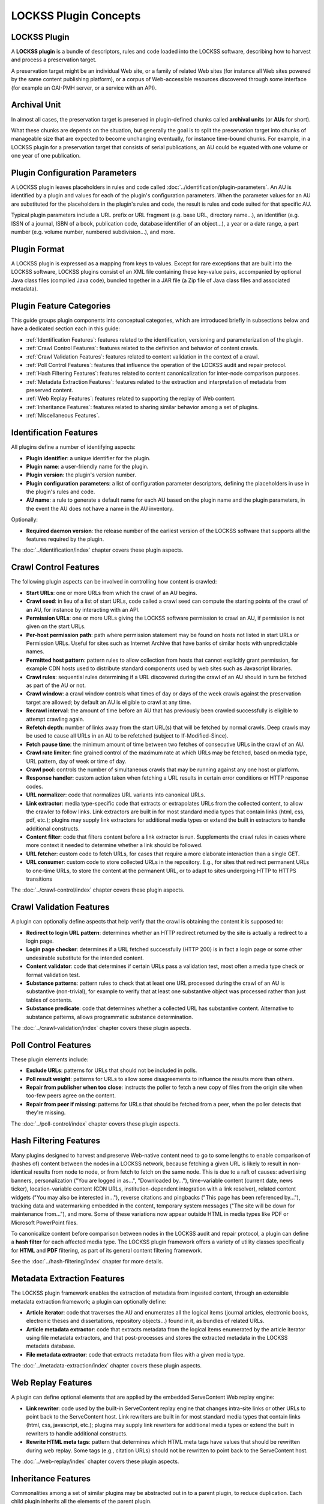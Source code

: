 ======================
LOCKSS Plugin Concepts
======================

-------------
LOCKSS Plugin
-------------

A **LOCKSS plugin** is a bundle of descriptors, rules and code loaded into the LOCKSS software, describing how to harvest and process a preservation target.

A preservation target might be an individual Web site, or a family of related Web sites (for instance all Web sites powered by the same content publishing platform), or a corpus of Web-accessible resources discovered through some interface (for example an OAI-PMH server, or a service with an API).

-------------
Archival Unit
-------------

In almost all cases, the preservation target is preserved in plugin-defined chunks called **archival units** (or **AUs** for short).

What these chunks are depends on the situation, but generally the goal is to split the preservation target into chunks of manageable size that are expected to become unchanging eventually, for instance time-bound chunks. For example, in a LOCKSS plugin for a preservation target that consists of serial publications, an AU could be equated with one volume or one year of one publication.

-------------------------------
Plugin Configuration Parameters
-------------------------------

A LOCKSS plugin leaves placeholders in rules and code called :doc:`../identification/plugin-parameters`. An AU is identified by a plugin and values for each of the plugin's configuration parameters. When the parameter values for an AU are substituted for the placeholders in the plugin's rules and code, the result is rules and code suited for that specific AU.

Typical plugin parameters include a URL prefix or URL fragment (e.g. base URL, directory name...), an identifier (e.g. ISSN of a journal, ISBN of a book, publication code, database identifier of an object...), a year or a date range, a part number (e.g. volume number, numbered subdivision...), and more.

-------------
Plugin Format
-------------

A LOCKSS plugin is expressed as a mapping from keys to values. Except for rare exceptions that are built into the LOCKSS software, LOCKSS plugins consist of an XML file containing these key-value pairs, accompanied by optional Java class files (compiled Java code), bundled together in a JAR file (a Zip file of Java class files and associated metadata).

-------------------------
Plugin Feature Categories
-------------------------

This guide groups plugin components into conceptual categories, which are introduced briefly in subsections below and have a dedicated section each in this guide:

*  :ref:`Identification Features`: features related to the identification, versioning and parameterization of the plugin.

*  :ref:`Crawl Control Features`: features related to the definition and behavior of content crawls.

*  :ref:`Crawl Validation Features`: features related to content validation in the context of a crawl.

*  :ref:`Poll Control Features`: features that influence the operation of the LOCKSS audit and repair protocol.

*  :ref:`Hash Filtering Features`: features related to content canonicalization for inter-node comparison purposes.

*  :ref:`Metadata Extraction Features`: features related to the extraction and interpretation of metadata from preserved content.

*  :ref:`Web Replay Features`: features related to supporting the replay of Web content.

*  :ref:`Inheritance Features`: features related to sharing similar behavior among a set of plugins.

*  :ref:`Miscellaneous Features`.

-----------------------
Identification Features
-----------------------

All plugins define a number of identifying aspects:

*  **Plugin identifier**: a unique identifier for the plugin.

*  **Plugin name**: a user-friendly name for the plugin.

*  **Plugin version**: the plugin's version number.

*  **Plugin configuration parameters**: a list of configuration parameter descriptors, defining the placeholders in use in the plugin's rules and code.

*  **AU name**: a rule to generate a default name for each AU based on the plugin name and the plugin parameters, in the event the AU does not have a name in the AU inventory.

Optionally:

*  **Required daemon version**: the release number of the earliest version of the LOCKSS software that supports all the features required by the plugin.

The :doc:`../identification/index` chapter covers these plugin aspects.

----------------------
Crawl Control Features
----------------------

The following plugin aspects can be involved in controlling how content is crawled:

*  **Start URLs**: one or more URLs from which the crawl of an AU begins.

*  **Crawl seed**: in lieu of a list of start URLs, code called a crawl seed can compute the starting points of the crawl of an AU, for instance by interacting with an API.

*  **Permission URLs**: one or more URLs giving the LOCKSS software permission to crawl an AU, if permission is not given on the start URLs.

*  **Per-host permission path**: path where permission statement may be found on hosts not listed in start URLs or Permission URLs. Useful for sites such as Internet Archive that have banks of similar hosts with unpredictable names.

*  **Permitted host pattern**: pattern rules to allow collection from hosts that cannot explicitly grant permission, for example CDN hosts used to distribute standard components used by web sites such as Javascript libraries.

*  **Crawl rules**: sequential rules determining if a URL discovered during the crawl of an AU should in turn be fetched as part of the AU or not.

*  **Crawl window**: a crawl window controls what times of day or days of the week crawls against the preservation target are allowed; by default an AU is eligible to crawl at any time.

*  **Recrawl interval**: the amount of time before an AU that has previously been crawled successfully is eligible to attempt crawling again.

*  **Refetch depth**: number of links away from the start URL(s) that will be fetched by normal crawls. Deep crawls may be used to cause all URLs in an AU to be refetched (subject to If-Modified-Since).

*  **Fetch pause time**: the minimum amount of time between two fetches of consecutive URLs in the crawl of an AU.

*  **Crawl rate limiter**: fine grained control of the maximum rate at which URLs may be fetched, based on media type, URL pattern, day of week or time of day.

*  **Crawl pool**: controls the number of simultaneous crawls that may be running against any one host or platform.

*  **Response handler**: custom action taken when fetching a URL results in certain error conditions or HTTP response codes.

*  **URL normalizer**: code that normalizes URL variants into canonical URLs.

*  **Link extractor**: media type-specific code that extracts or extrapolates URLs from the collected content, to allow the crawler to follow links. Link extractors are built in for most standard media types that contain links (html, css, pdf, etc.); plugins may supply link extractors for additional media types or extend the built in extractors to handle additional constructs.

*  **Content filter**: code that filters content before a link extractor is run. Supplements the crawl rules in cases where more context it needed to determine whether a link should be followed.

*  **URL fetcher**: custom code to fetch URLs, for cases that require a more elaborate interaction than a single GET.

*  **URL consumer**: custom code to store collected URLs in the repository.  E.g., for sites that redirect permanent URLs to one-time URLs, to store the content at the permanent URL, or to adapt to sites undergoing HTTP to HTTPS transitions

The :doc:`../crawl-control/index` chapter covers these plugin aspects.

-------------------------
Crawl Validation Features
-------------------------

A plugin can optionally define aspects that help verify that the crawl is obtaining the content it is supposed to:

*  **Redirect to login URL pattern**: determines whether an HTTP redirect returned by the site is actually a redirect to a login page.

*  **Login page checker**: determines if a URL fetched successfully (HTTP 200) is in fact a login page or some other undesirable substitute for the intended content.

*  **Content validator**: code that determines if certain URLs pass a validation test, most often a media type check or format validation test.

*  **Substance patterns**: pattern rules to check that at least one URL processed during the crawl of an AU is substantive (non-trivial), for example to verify that at least one substantive object was processed rather than just tables of contents.

*  **Substance predicate**: code that determines whether a collected URL has substantive content. Alternative to substance patterns, allows programmatic substance determination.

The :doc:`../crawl-validation/index` chapter covers these plugin aspects.

---------------------
Poll Control Features
---------------------

These plugin elements include:

*  **Exclude URLs**: patterns for URLs that should not be included in polls.

*  **Poll result weight**: patterns for URLs to allow some disagreements to influence the results more than others.

*  **Repair from publisher when too close**: instructs the poller to fetch a new copy of files from the origin site when too-few peers agree on the content.

*  **Repair from peer if missing**: patterns for URLs that should be fetched from a peer, when the poller detects that they're missing.

The :doc:`../poll-control/index` chapter covers these plugin aspects.

-----------------------
Hash Filtering Features
-----------------------

Many plugins designed to harvest and preserve Web-native content need to go to some lengths to enable comparison of (hashes of) content between the nodes in a LOCKSS network, because fetching a given URL is likely to result in non-identical results from node to node, or from fetch to fetch on the same node. This is due to a raft of causes: advertising banners, personalization ("You are logged in as...", "Downloaded by..."), time-variable content (current date, news ticker), location-variable content (CDN URLs, institution-dependent integration with a link resolver), related content widgets ("You may also be interested in..."), reverse citations and pingbacks ("This page has been referenced by..."), tracking data and watermarking embedded in the content, temporary system messages ("The site will be down for maintenance from..."), and more. Some of these variations now appear outside HTML in media types like PDF or Microsoft PowerPoint files.

To canonicalize content before comparison between nodes in the LOCKSS audit and repair protocol, a plugin can define a **hash filter** for each affected media type. The LOCKSS plugin framework offers a variety of utility classes specifically for **HTML** and **PDF** filtering, as part of its general content filtering framework.

See the :doc:`../hash-filtering/index` chapter for more details.

----------------------------
Metadata Extraction Features
----------------------------

The LOCKSS plugin framework enables the extraction of metadata from ingested content, through an extensible metadata extraction framework; a plugin can optionally define:

*  **Article iterator**: code that traverses the AU and enumerates all the logical items (journal articles, electronic books, electronic theses and dissertations, repository objects...) found in it, as bundles of related URLs.

*  **Article metadata extractor**: code that extracts metadata from the logical items enumerated by the article iterator using file metadata extractors, and that post-processes and stores the extracted metadata in the LOCKSS metadata database.

*  **File metadata extractor**: code that extracts metadata from files with a given media type.

The :doc:`../metadata-extraction/index` chapter covers these plugin aspects.

-------------------
Web Replay Features
-------------------

A plugin can define optional elements that are applied by the embedded ServeContent Web replay engine:

*  **Link rewriter**: code used by the built-in ServeContent replay engine that changes intra-site links or other URLs to point back to the ServeContent host. Link rewriters are built in for most standard media types that contain links (html, css, javascript, etc.); plugins may supply link rewriters for additional media types or extend the built in rewriters to handle additional constructs.

*  **Rewrite HTML meta tags**: pattern that determines which HTML meta tags have values that should be rewritten during web replay.  Some tags (e.g., citation URLs) should not be rewritten to point back to the ServeContent host.

The :doc:`../web-replay/index` chapter covers these plugin aspects.

--------------------
Inheritance Features
--------------------

Commonalities among a set of similar plugins may be abstracted out in to a parent plugin, to reduce duplication. Each child plugin inherits all the elements of the parent plugin.

*  **Parent plugin**: names the parent plugin from which this plugin should inherit elements.

*  **Parent plugin version**: the version number of the parent plugin, to guard against changed to a parent inadvertently changing the behavior of a child plugin.

The :doc:`../inheritance/index` chapter covers these plugin aspects.

----------------------
Miscellaneous Features
----------------------

*  **Feature version map**: associates version strings with several of the plugin elements. For polling-related elements such as hash filters, the version is used to determine which other peers a peer may invite into polls - the plugin's polling version must be the same across all peers participating in a poll. For metadata extractors and substance checker patterns, the version is used to detect when a change in the plugin may require content to be reprocessed.

*  **Feature URLs**: provides information to allow the Open URL resolver to locate articles, issue ToCs, etc.

*  **Bulk content**: declares that the AUs managed by the plugin are not organized semantically (e.g, they may span publications). Affects metadata extraction.

*  **Archive file types**: specifying the types of archive files (zip, tar, etc.) in this plugin's AUs whose members will be individually accessible. Usually used with bulk content plugins to index metadata for archive members.

*  **AU config user message**: text displayed when a user adds one or more AUs managed by this plugin. Typically used when a site requires crawlers to register with them.

*  **Plugin notes**: commentary displayed along with a plugin's definition in the UI.

-------------------
Minimalistic Plugin
-------------------

A simple plugin will likely have at minimum:

*  Identifying aspects, including configuration parameters.

*  Start URLs, and optionally permission URLs.

*  Crawl rules.

If extracting metadata from the preserved content into the LOCKSS metadata database is desired, the plugin will also need:

*  Metadata extraction elements, including an article iterator.

If the preserved content consists of non-static HTML Web pages, it will likely need:

*  Hash filters.

Use of other aspects is situation-dependent, varying in need based on characteristics and behavior of the preservation target. This guide gives some guidance about when certain components are needed and to what purpose.

------------------------------------------------------
Plugin Compatibility Between LOCKSS 1.x and LOCKSS 2.x
------------------------------------------------------

Conceptually, LOCKSS plugins are the same in the classic LOCKSS system (LOCKSS 1.x) and in the rearchitected LOCKSS system (LOCKSS 2.x), although future features will only be developed for the rearchitected LOCKSS system without being backported to the classic LOCKSS system, as the classic system becomes deprecated.
